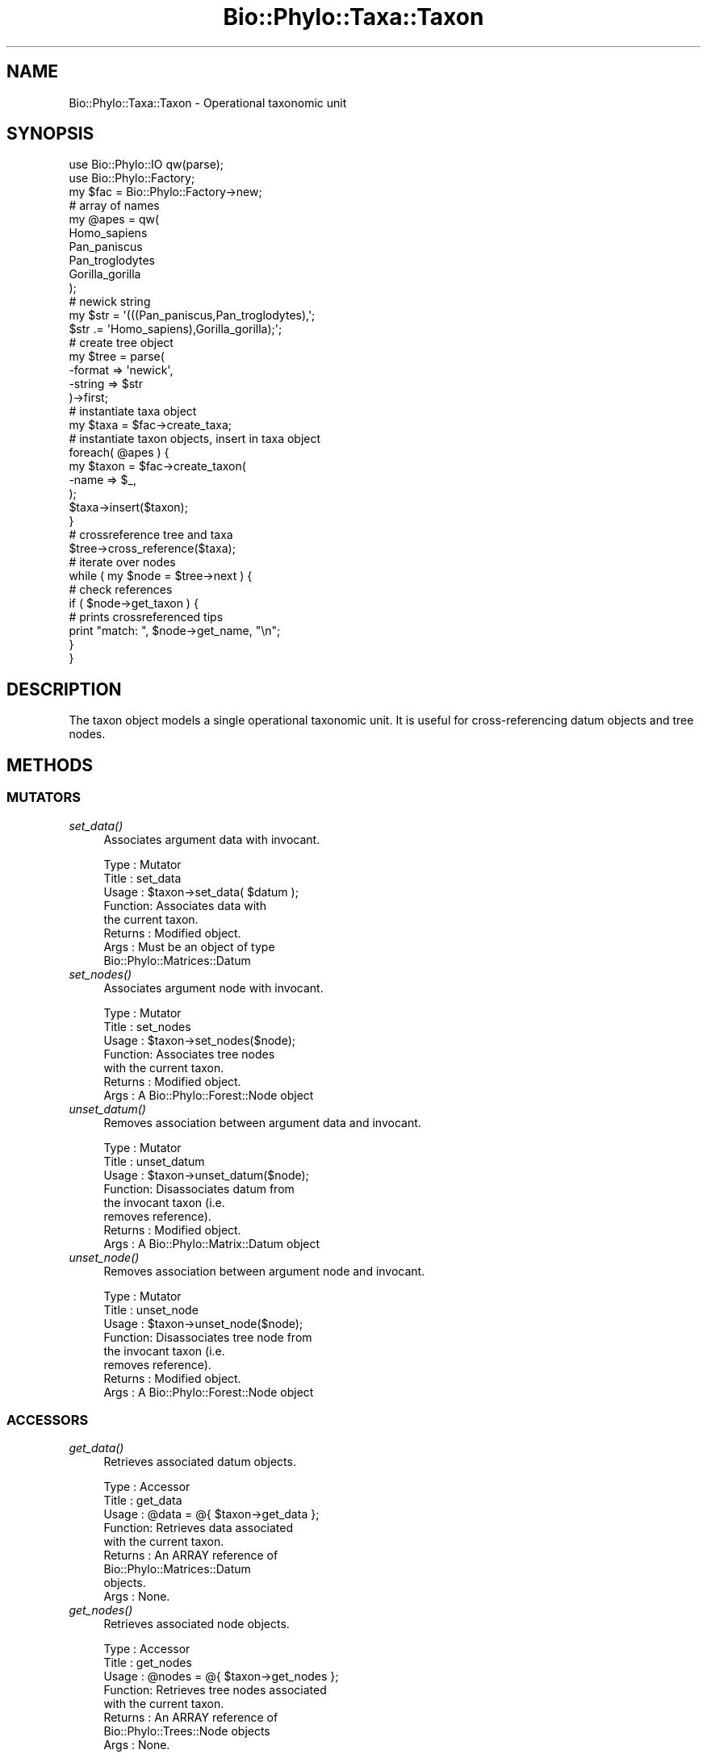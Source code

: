 .\" Automatically generated by Pod::Man 4.09 (Pod::Simple 3.35)
.\"
.\" Standard preamble:
.\" ========================================================================
.de Sp \" Vertical space (when we can't use .PP)
.if t .sp .5v
.if n .sp
..
.de Vb \" Begin verbatim text
.ft CW
.nf
.ne \\$1
..
.de Ve \" End verbatim text
.ft R
.fi
..
.\" Set up some character translations and predefined strings.  \*(-- will
.\" give an unbreakable dash, \*(PI will give pi, \*(L" will give a left
.\" double quote, and \*(R" will give a right double quote.  \*(C+ will
.\" give a nicer C++.  Capital omega is used to do unbreakable dashes and
.\" therefore won't be available.  \*(C` and \*(C' expand to `' in nroff,
.\" nothing in troff, for use with C<>.
.tr \(*W-
.ds C+ C\v'-.1v'\h'-1p'\s-2+\h'-1p'+\s0\v'.1v'\h'-1p'
.ie n \{\
.    ds -- \(*W-
.    ds PI pi
.    if (\n(.H=4u)&(1m=24u) .ds -- \(*W\h'-12u'\(*W\h'-12u'-\" diablo 10 pitch
.    if (\n(.H=4u)&(1m=20u) .ds -- \(*W\h'-12u'\(*W\h'-8u'-\"  diablo 12 pitch
.    ds L" ""
.    ds R" ""
.    ds C` ""
.    ds C' ""
'br\}
.el\{\
.    ds -- \|\(em\|
.    ds PI \(*p
.    ds L" ``
.    ds R" ''
.    ds C`
.    ds C'
'br\}
.\"
.\" Escape single quotes in literal strings from groff's Unicode transform.
.ie \n(.g .ds Aq \(aq
.el       .ds Aq '
.\"
.\" If the F register is >0, we'll generate index entries on stderr for
.\" titles (.TH), headers (.SH), subsections (.SS), items (.Ip), and index
.\" entries marked with X<> in POD.  Of course, you'll have to process the
.\" output yourself in some meaningful fashion.
.\"
.\" Avoid warning from groff about undefined register 'F'.
.de IX
..
.if !\nF .nr F 0
.if \nF>0 \{\
.    de IX
.    tm Index:\\$1\t\\n%\t"\\$2"
..
.    if !\nF==2 \{\
.        nr % 0
.        nr F 2
.    \}
.\}
.\" ========================================================================
.\"
.IX Title "Bio::Phylo::Taxa::Taxon 3"
.TH Bio::Phylo::Taxa::Taxon 3 "2014-03-27" "perl v5.26.2" "User Contributed Perl Documentation"
.\" For nroff, turn off justification.  Always turn off hyphenation; it makes
.\" way too many mistakes in technical documents.
.if n .ad l
.nh
.SH "NAME"
Bio::Phylo::Taxa::Taxon \- Operational taxonomic unit
.SH "SYNOPSIS"
.IX Header "SYNOPSIS"
.Vb 3
\& use Bio::Phylo::IO qw(parse);
\& use Bio::Phylo::Factory;
\& my $fac = Bio::Phylo::Factory\->new;
\&
\& # array of names
\& my @apes = qw(
\&     Homo_sapiens
\&     Pan_paniscus
\&     Pan_troglodytes
\&     Gorilla_gorilla
\& );
\&
\& # newick string
\& my $str = \*(Aq(((Pan_paniscus,Pan_troglodytes),\*(Aq;
\& $str   .= \*(AqHomo_sapiens),Gorilla_gorilla);\*(Aq;
\&
\& # create tree object
\& my $tree = parse(
\&    \-format => \*(Aqnewick\*(Aq,
\&    \-string => $str
\& )\->first;
\&
\& # instantiate taxa object
\& my $taxa = $fac\->create_taxa;
\&
\& # instantiate taxon objects, insert in taxa object
\& foreach( @apes ) {
\&    my $taxon = $fac\->create_taxon(
\&        \-name => $_,
\&    );
\&    $taxa\->insert($taxon);
\& }
\&
\& # crossreference tree and taxa
\& $tree\->cross_reference($taxa);
\&
\& # iterate over nodes
\& while ( my $node = $tree\->next ) {
\&
\&    # check references
\&    if ( $node\->get_taxon ) {
\&
\&        # prints crossreferenced tips
\&        print "match: ", $node\->get_name, "\en";
\&    }
\& }
.Ve
.SH "DESCRIPTION"
.IX Header "DESCRIPTION"
The taxon object models a single operational taxonomic unit. It is useful for
cross-referencing datum objects and tree nodes.
.SH "METHODS"
.IX Header "METHODS"
.SS "\s-1MUTATORS\s0"
.IX Subsection "MUTATORS"
.IP "\fIset_data()\fR" 4
.IX Item "set_data()"
Associates argument data with invocant.
.Sp
.Vb 8
\& Type    : Mutator
\& Title   : set_data
\& Usage   : $taxon\->set_data( $datum );
\& Function: Associates data with
\&           the current taxon.
\& Returns : Modified object.
\& Args    : Must be an object of type
\&           Bio::Phylo::Matrices::Datum
.Ve
.IP "\fIset_nodes()\fR" 4
.IX Item "set_nodes()"
Associates argument node with invocant.
.Sp
.Vb 7
\& Type    : Mutator
\& Title   : set_nodes
\& Usage   : $taxon\->set_nodes($node);
\& Function: Associates tree nodes
\&           with the current taxon.
\& Returns : Modified object.
\& Args    : A Bio::Phylo::Forest::Node object
.Ve
.IP "\fIunset_datum()\fR" 4
.IX Item "unset_datum()"
Removes association between argument data and invocant.
.Sp
.Vb 8
\& Type    : Mutator
\& Title   : unset_datum
\& Usage   : $taxon\->unset_datum($node);
\& Function: Disassociates datum from
\&           the invocant taxon (i.e.
\&           removes reference).
\& Returns : Modified object.
\& Args    : A Bio::Phylo::Matrix::Datum object
.Ve
.IP "\fIunset_node()\fR" 4
.IX Item "unset_node()"
Removes association between argument node and invocant.
.Sp
.Vb 8
\& Type    : Mutator
\& Title   : unset_node
\& Usage   : $taxon\->unset_node($node);
\& Function: Disassociates tree node from
\&           the invocant taxon (i.e.
\&           removes reference).
\& Returns : Modified object.
\& Args    : A Bio::Phylo::Forest::Node object
.Ve
.SS "\s-1ACCESSORS\s0"
.IX Subsection "ACCESSORS"
.IP "\fIget_data()\fR" 4
.IX Item "get_data()"
Retrieves associated datum objects.
.Sp
.Vb 9
\& Type    : Accessor
\& Title   : get_data
\& Usage   : @data = @{ $taxon\->get_data };
\& Function: Retrieves data associated
\&           with the current taxon.
\& Returns : An ARRAY reference of
\&           Bio::Phylo::Matrices::Datum
\&           objects.
\& Args    : None.
.Ve
.IP "\fIget_nodes()\fR" 4
.IX Item "get_nodes()"
Retrieves associated node objects.
.Sp
.Vb 8
\& Type    : Accessor
\& Title   : get_nodes
\& Usage   : @nodes = @{ $taxon\->get_nodes };
\& Function: Retrieves tree nodes associated
\&           with the current taxon.
\& Returns : An ARRAY reference of
\&           Bio::Phylo::Trees::Node objects
\& Args    : None.
.Ve
.SH "SEE ALSO"
.IX Header "SEE ALSO"
There is a mailing list at <https://groups.google.com/forum/#!forum/bio\-phylo> 
for any user or developer questions and discussions.
.IP "Bio::Phylo::NeXML::Writable" 4
.IX Item "Bio::Phylo::NeXML::Writable"
The taxon objects inherits from the Bio::Phylo::NeXML::Writable object. The methods defined
there are also applicable to the taxon object.
.IP "Bio::Phylo::Manual" 4
.IX Item "Bio::Phylo::Manual"
Also see the manual: Bio::Phylo::Manual and <http://rutgervos.blogspot.com>.
.SH "CITATION"
.IX Header "CITATION"
If you use Bio::Phylo in published research, please cite it:
.PP
\&\fBRutger A Vos\fR, \fBJason Caravas\fR, \fBKlaas Hartmann\fR, \fBMark A Jensen\fR
and \fBChase Miller\fR, 2011. Bio::Phylo \- phyloinformatic analysis using Perl.
\&\fI\s-1BMC\s0 Bioinformatics\fR \fB12\fR:63.
<http://dx.doi.org/10.1186/1471\-2105\-12\-63>
